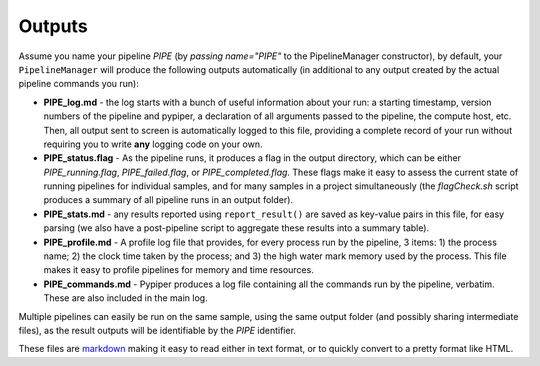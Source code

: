 
Outputs
=========================

Assume you name your pipeline `PIPE` (by `passing name="PIPE"` to the PipelineManager constructor), by default, your ``PipelineManager`` will produce the following outputs automatically (in additional to any output created by the actual pipeline commands you run):

* **PIPE_log.md** - the log starts with a bunch of useful information about your run: a starting timestamp, version numbers of the pipeline and pypiper, a declaration of all arguments passed to the pipeline, the compute host, etc. Then, all output sent to screen is automatically logged to this file, providing a complete record of your run without requiring you to write **any** logging code on your own.

* **PIPE_status.flag** - As the pipeline runs, it produces a flag in the output directory, which can be either `PIPE_running.flag`, `PIPE_failed.flag`, or `PIPE_completed.flag`. These flags make it easy to assess the current state of running pipelines for individual samples, and for many samples in a project simultaneously (the `flagCheck.sh` script produces a summary of all pipeline runs in an output folder).

* **PIPE_stats.md** - any results reported using ``report_result()`` are saved as key-value pairs in this file, for easy parsing (we also have a post-pipeline script to aggregate these results into a summary table).

* **PIPE_profile.md** - A profile log file that provides, for every process run by the pipeline, 3 items: 1) the process name; 2) the clock time taken by the process; and 3) the high water mark memory used by the process. This file makes it easy to profile pipelines for memory and time resources.

* **PIPE_commands.md** - Pypiper produces a log file containing all the commands run by the pipeline, verbatim. These are also included in the main log.

Multiple pipelines can easily be run on the same sample, using the same output folder (and possibly sharing intermediate files), as the result outputs will be identifiable by the `PIPE` identifier.

These files are `markdown <https://daringfireball.net/projects/markdown/>`_ making it easy to read either in text format, or to quickly convert to a pretty format like HTML.
